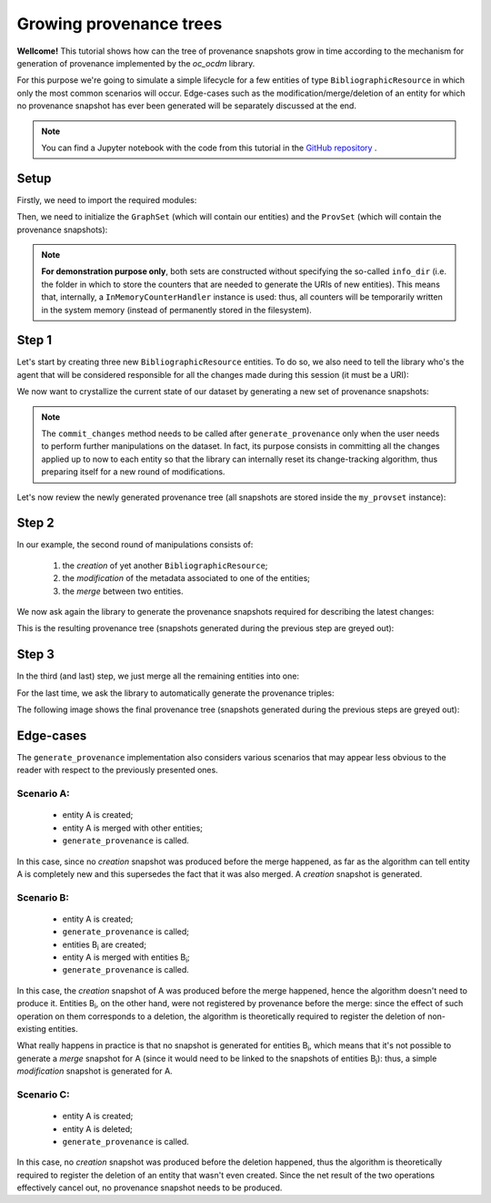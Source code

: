 Growing provenance trees
========================

**Wellcome!** This tutorial shows how can the tree of provenance snapshots grow
in time according to the mechanism for generation of provenance implemented by
the `oc_ocdm` library.

For this purpose we're going to simulate a simple lifecycle for a few entities
of type ``BibliographicResource`` in which only the most common scenarios will
occur. Edge-cases such as the modification/merge/deletion of an entity for which
no provenance snapshot has ever been generated will be separately discussed at
the end.

.. note::
   You can find a Jupyter notebook with the code from this tutorial in the `GitHub
   repository <https://github.com/opencitations/oc_ocdm/blob/master/notebooks/growing_provenance_trees.ipynb>`_ .

Setup
-----
Firstly, we need to import the required modules:

.. code-block:: python
   :linenos:

   from oc_ocdm.graph import GraphSet
   from oc_ocdm.prov import ProvSet
   from rdflib import URIRef

Then, we need to initialize the ``GraphSet`` (which will contain our entities) and the
``ProvSet`` (which will contain the provenance snapshots):

.. code-block:: python
   :linenos:

   my_base_iri = "http://dataset_base_iri/"

   my_graphset = GraphSet(my_base_iri)
   my_provset = ProvSet(my_graphset, my_base_iri)

.. note::
   **For demonstration purpose only**, both sets are constructed without specifying the so-called
   ``info_dir`` (i.e. the folder in which to store the counters that are needed to generate the
   URIs of new entities). This means that, internally, a ``InMemoryCounterHandler`` instance is
   used: thus, all counters will be temporarily written in the system memory (instead of permanently
   stored in the filesystem).

Step 1
------
Let's start by creating three new ``BibliographicResource`` entities. To do so, we also need to
tell the library who's the agent that will be considered responsible for all the changes made
during this session (it must be a URI):

.. code-block:: python
   :linenos:

   # CREATION
   my_resp_agent = "http://responsible_agent_uri/"
   my_br_1 = my_graphset.add_br(my_resp_agent)
   my_br_2 = my_graphset.add_br(my_resp_agent)
   my_br_3 = my_graphset.add_br(my_resp_agent)

We now want to crystallize the current state of our dataset by generating a new set of provenance
snapshots:

.. code-block:: python
   :linenos:

   # PROVENANCE GENERATION
   my_provset.generate_provenance()

   # DATASET CLEANUP
   my_graphset.commit_changes()

.. note::
   The ``commit_changes`` method needs to be called after ``generate_provenance`` only when the user
   needs to perform further manipulations on the dataset. In fact, its purpose consists in committing all
   the changes applied up to now to each entity so that the library can internally reset its change-tracking
   algorithm, thus preparing itself for a new round of modifications.

Let's now review the newly generated provenance tree (all snapshots are stored inside the ``my_provset``
instance):

.. image:: images/step1.svg
   :scale: 100 %
   :alt: alternate text
   :align: center

Step 2
------
In our example, the second round of manipulations consists of:

   #. the `creation` of yet another ``BibliographicResource``;
   #. the `modification` of the metadata associated to one of the entities;
   #. the `merge` between two entities.

.. code-block:: python
   :linenos:

   # CREATION
   my_resp_agent = "http://responsible_agent_uri/"
   my_br_4 = my_graphset.add_br(my_resp_agent)

   # MODIFICATION
   my_br_3.has_title("Demo")
   my_br_3.has_related_document(URIRef("http://related_document_1/"))
   my_br_3.has_related_document(URIRef("http://related_document_2/"))
   my_br_3.remove_related_document(URIRef("http://related_document_1/"))

   # MERGE (with implicit DELETION of my_br_2)
   my_br_1.merge(my_br_2)

We now ask again the library to generate the provenance snapshots required for describing
the latest changes:

.. code-block:: python
   :linenos:

   # PROVENANCE GENERATION
   my_provset.generate_provenance()

   # DATASET CLEANUP
   my_graphset.commit_changes()

This is the resulting provenance tree (snapshots generated during the previous step are greyed out):

.. image:: images/step2.svg
   :scale: 100 %
   :alt: alternate text
   :align: center

Step 3
------
In the third (and last) step, we just merge all the remaining entities into one:

.. code-block:: python
   :linenos:

   # MERGE (with implicit DELETION of my_br_1 and my_br_4)
   my_br_3.merge(my_br_1)
   my_br_3.merge(my_br_4)

For the last time, we ask the library to automatically generate the provenance triples:

.. code-block:: python
   :linenos:

   # PROVENANCE GENERATION
   my_provset.generate_provenance()

The following image shows the final provenance tree (snapshots generated during the previous
steps are greyed out):

.. image:: images/step3.svg
   :scale: 100 %
   :alt: alternate text
   :align: center

Edge-cases
----------
The ``generate_provenance`` implementation also considers various scenarios that may appear
less obvious to the reader with respect to the previously presented ones.

Scenario A:
***********
   * entity A is created;
   * entity A is merged with other entities;
   * ``generate_provenance`` is called.

In this case, since no `creation` snapshot was produced before the merge happened, as far
as the algorithm can tell entity A is completely new and this supersedes the fact that it was
also merged. A `creation` snapshot is generated.

Scenario B:
***********
   * entity A is created;
   * ``generate_provenance`` is called;
   * entities B\ :sub:`i`\  are created;
   * entity A is merged with entities B\ :sub:`i`\;
   * ``generate_provenance`` is called.

In this case, the `creation` snapshot of A was produced before the merge happened, hence the algorithm
doesn't need to produce it. Entities B\ :sub:`i`\, on the other hand, were not registered by provenance before
the merge: since the effect of such operation on them corresponds to a deletion, the algorithm is theoretically
required to register the deletion of non-existing entities.

What really happens in practice is that no snapshot is generated for entities B\ :sub:`i`\, which means that
it's not possible to generate a `merge` snapshot for A (since it would need to be linked to the snapshots of
entities B\ :sub:`i`\): thus, a simple `modification` snapshot is generated for A.

Scenario C:
***********
   * entity A is created;
   * entity A is deleted;
   * ``generate_provenance`` is called.

In this case, no `creation` snapshot was produced before the deletion happened, thus the algorithm is theoretically
required to register the deletion of an entity that wasn't even created. Since the net result of the two operations
effectively cancel out, no provenance snapshot needs to be produced.
